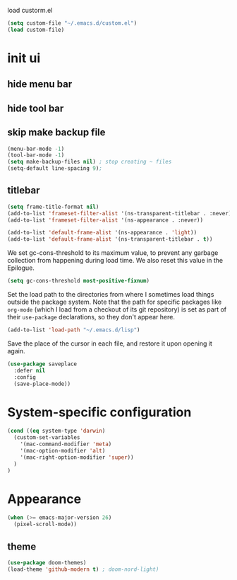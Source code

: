 
load custorm.el

#+begin_src emacs-lisp
(setq custom-file "~/.emacs.d/custom.el")
(load custom-file)
#+end_src


* init ui 
** hide menu bar
** hide tool bar 
** skip make backup file
#+begin_src emacs-lisp
(menu-bar-mode -1)
(tool-bar-mode -1)
(setq make-backup-files nil) ; stop creating ~ files
(setq-default line-spacing 9);
#+end_src


** titlebar

#+begin_src emacs-lisp
(setq frame-title-format nil)
(add-to-list 'frameset-filter-alist '(ns-transparent-titlebar . :never))
(add-to-list 'frameset-filter-alist '(ns-appearance . :never))

(add-to-list 'default-frame-alist '(ns-appearance . 'light))
(add-to-list 'default-frame-alist '(ns-transparent-titlebar . t))
#+end_src


We set gc-cons-threshold to its maximum value, to prevent any garbage collection from happening during load time. We also reset this value in the Epilogue.

#+BEGIN_SRC emacs-lisp
(setq gc-cons-threshold most-positive-fixnum)
#+END_SRC

Set the load path to the directories from where I sometimes load things outside the package system. Note that the path for specific packages like =org-mode= (which I load from a checkout of its git repository) is set as part of their =use-package= declarations, so they don't appear here.

#+begin_src emacs-lisp
(add-to-list 'load-path "~/.emacs.d/lisp")
#+end_src






Save the place of the cursor in each file, and restore it upon opening it again.

#+begin_src emacs-lisp
(use-package saveplace
  :defer nil
  :config
  (save-place-mode))
#+end_src


* System-specific configuration
#+begin_src emacs-lisp
(cond ((eq system-type 'darwin)
  (custom-set-variables
    '(mac-command-modifier 'meta)
    '(mac-option-modifier 'alt)
    '(mac-right-option-modifier 'super))
  )
)
#+end_src

* Appearance
#+begin_src emacs-lisp
(when (>= emacs-major-version 26)
  (pixel-scroll-mode))
#+end_src

** theme
#+begin_src emacs-lisp
(use-package doom-themes)
(load-theme 'github-modern t) ; doom-nord-light)
#+end_src

























